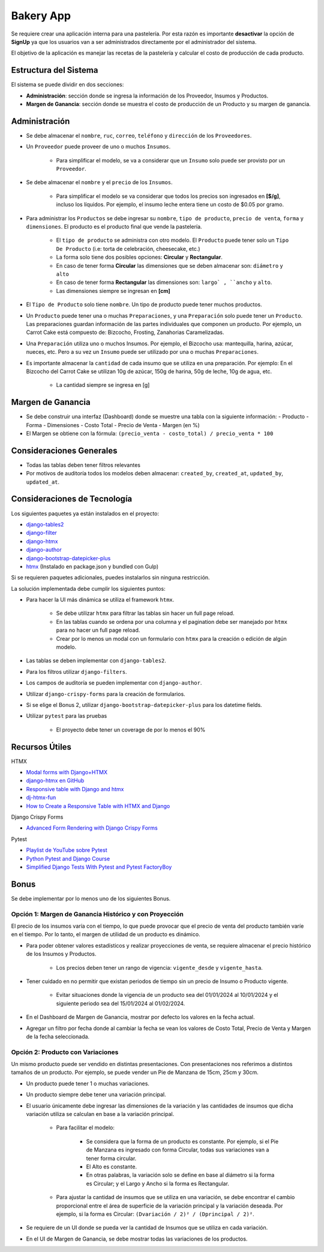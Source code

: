 Bakery App
==========

Se requiere crear una aplicación interna para una pastelería. Por esta razón es importante **desactivar** la opción de **SignUp** ya que los usuarios van 
a ser administrados directamente por el administrador del sistema. 

El objetivo de la aplicación es manejar las recetas de la pastelería y calcular el costo de producción de cada producto.

Estructura del Sistema
-----------------------

El sistema se puede dividir en dos secciones: 

- **Administración**: sección donde se ingresa la información de los Proveedor, Insumos y Productos. 
- **Margen de Ganancia**: sección donde se muestra el costo de producción de un Producto y su margen de ganancia. 

Administración
---------------

- Se debe almacenar el ``nombre``, ``ruc``, ``correo``, ``teléfono`` y ``dirección`` de los ``Proveedores``. 
- Un ``Proveedor`` puede proveer de uno o muchos ``Insumos``. 
    
    - Para simplificar el modelo, se va a considerar que un ``Insumo`` solo puede ser provisto por un ``Proveedor``. 

- Se debe almacenar el ``nombre`` y el ``precio`` de los ``Insumos``. 

    - Para simplificar el modelo se va considerar que todos los precios son ingresados en **[$/g]**, 
      incluso los líquidos. Por ejemplo, el insumo leche entera tiene un costo de $0.05 por gramo. 

- Para administrar los ``Productos`` se debe ingresar su ``nombre``, ``tipo de producto``, ``precio de venta``, ``forma`` y ``dimensiones``. 
  El producto es el producto final que vende la pastelería. 

    - El ``tipo de producto`` se administra con otro modelo. El ``Producto`` puede tener solo un ``Tipo De Producto`` (i.e: torta de celebración, cheesecake, etc.) 
    - La forma solo tiene dos posibles opciones: **Circular** y **Rectangular**. 
    - En caso de tener forma **Circular** las dimensiones que se deben almacenar son: ``diámetro`` y ``alto``  
    - En caso de tener forma **Rectangular** las dimensiones son: ``largo` , ``ancho`` y ``alto``. 
    - Las dimensiones siempre se ingresan en **[cm]** 

- El ``Tipo de Producto`` solo tiene ``nombre``. Un tipo de producto puede tener muchos productos. 
- Un ``Producto`` puede tener una o muchas ``Preparaciones``, y una ``Preparación`` solo puede tener un ``Producto``. 
  Las preparaciones guardan información de las partes individuales que componen un producto. Por ejemplo, 
  un Carrot Cake está compuesto de: Bizcocho, Frosting, Zanahorias Caramelizadas. 
- Una ``Preparación`` utiliza uno o muchos Insumos. Por ejemplo, el Bizcocho usa: mantequilla, harina, azúcar, nueces, etc. 
  Pero a su vez un ``Insumo`` puede ser utilizado por una o muchas ``Preparaciones``. 
- Es importante almacenar la ``cantidad`` de cada insumo que se utiliza en una preparación. 
  Por ejemplo: En el Bizcocho del Carrot Cake se utilizan 10g de azúcar, 150g de harina, 50g de leche, 10g de agua, etc. 

    - La cantidad siempre se ingresa en [g] 

Margen de Ganancia
-------------------

- Se debe construir una interfaz (Dashboard) donde se muestre una tabla con la siguiente información: 
  - Producto 
  - Forma 
  - Dimensiones  
  - Costo Total 
  - Precio de Venta 
  - Margen (en %) 
- El Margen se obtiene con la fórmula: ``(precio_venta - costo_total) / precio_venta * 100``

Consideraciones Generales
--------------------------

- Todas las tablas deben tener filtros relevantes 
- Por motivos de auditoría todos los modelos deben almacenar: ``created_by``, ``created_at``, ``updated_by``, ``updated_at``. 

Consideraciones de Tecnología
------------------------------

Los siguientes paquetes ya están instalados en el proyecto: 

- `django-tables2 <https://github.com/jieter/django-tables2>`_
- `django-filter <https://github.com/carltongibson/django-filter>`_
- `django-htmx <https://github.com/adamchainz/django-htmx>`_
- `django-author <https://github.com/lambdalisue/django-author>`_
- `django-bootstrap-datepicker-plus <https://github.com/monim67/django-bootstrap-datepicker-plus>`_
- `htmx <https://htmx.org/>`_ (Instalado en package.json y bundled con Gulp)

Si se requieren paquetes adicionales, puedes instalarlos sin ninguna restricción. 

La solución implementada debe cumplir los siguientes puntos: 

- Para hacer la UI más dinámica se utiliza el framework ``htmx``. 

    - Se debe utilizar ``htmx`` para filtrar las tablas sin hacer un full page reload. 
    - En las tablas cuando se ordena por una columna y el pagination debe ser manejado por ``htmx`` para no hacer un full page reload. 
    - Crear por lo menos un modal con un formulario con ``htmx`` para la creación o edición de algún modelo. 

- Las tablas se deben implementar con ``django-tables2``. 
- Para los filtros utilizar ``django-filters``. 
- Los campos de auditoría se pueden implementar con ``django-author``. 
- Utilizar ``django-crispy-forms`` para la creación de formularios. 
- Si se elige el Bonus 2, utilizar ``django-bootstrap-datepicker-plus`` para los datetime fields.
- Utilizar ``pytest`` para las pruebas 

    - El proyecto debe tener un coverage de por lo menos el 90% 

Recursos Útiles
---------------

HTMX

- `Modal forms with Django+HTMX <https://blog.benoitblanchon.fr/django-htmx-modal-form/>`_
- `django-htmx en GitHub <https://github.com/adamchainz/django-htmx/tree/main>`_
- `Responsive table with Django and htmx <https://enzircle.com/responsive-table-with-django-and-htmx>`_
- `dj-htmx-fun <https://github.com/joashxu/dj-htmx-fun>`_
- `How to Create a Responsive Table with HTMX and Django <https://hackernoon.com/how-to-create-a-responsive-table-with-htmx-and-django>`_

Django Crispy Forms

- `Advanced Form Rendering with Django Crispy Forms <https://simpleisbetterthancomplex.com/tutorial/2018/11/28/advanced-form-rendering-with-django-crispy-forms.html>`_

Pytest

- `Playlist de YouTube sobre Pytest <https://www.youtube.com/playlist?list=PLOLrQ9Pn6caw3ilqDR8_qezp76QuEOlHY>`_
- `Python Pytest and Django Course <https://github.com/veryacademy/pytest-mastery-with-django>`_
- `Simplified Django Tests With Pytest and Pytest FactoryBoy <https://schegel.net/posts/simplied-django-tests-with-pytest-and-pytest-factoryboy/>`_

Bonus
------

Se debe implementar por lo menos uno de los siguientes Bonus.

Opción 1: Margen de Ganancia Histórico y con Proyección
~~~~~~~~~~~~~~~~~~~~~~~~~~~~~~~~~~~~~~~~~~~~~~~~~~~~~~~

El precio de los insumos varía con el tiempo, lo que puede provocar que el precio de venta del producto también varíe en el tiempo. Por lo tanto, el margen de utilidad de un producto es dinámico.

- Para poder obtener valores estadísticos y realizar proyecciones de venta, se requiere almacenar el precio histórico de los Insumos y Productos.

    - Los precios deben tener un rango de vigencia: ``vigente_desde`` y ``vigente_hasta``.

- Tener cuidado en no permitir que existan periodos de tiempo sin un precio de Insumo o Producto vigente.
    
    - Evitar situaciones donde la vigencia de un producto sea del 01/01/2024 al 10/01/2024 y el siguiente periodo sea del 15/01/2024 al 01/02/2024.

- En el Dashboard de Margen de Ganancia, mostrar por defecto los valores en la fecha actual.
- Agregar un filtro por fecha donde al cambiar la fecha se vean los valores de Costo Total, Precio de Venta y Margen de la fecha seleccionada.

Opción 2: Producto con Variaciones
~~~~~~~~~~~~~~~~~~~~~~~~~~~~~~~~~~~~~~~~~~~~~~~~~~~~~~~

Un mismo producto puede ser vendido en distintas presentaciones. Con presentaciones nos referimos a distintos tamaños de un producto. Por ejemplo, se puede vender un Pie de Manzana de 15cm, 25cm y 30cm.

- Un producto puede tener 1 o muchas variaciones.
- Un producto siempre debe tener una variación principal.
- El usuario únicamente debe ingresar las dimensiones de la variación y las cantidades de insumos que dicha variación utiliza se calculan en base a la variación principal.
    
    - Para facilitar el modelo: 
    
        - Se considera que la forma de un producto es constante. Por ejemplo, si el Pie de Manzana es ingresado con forma Circular, todas sus variaciones van a tener forma circular.
        - El Alto es constante.
        - En otras palabras, la variación solo se define en base al diámetro si la forma es Circular; y el Largo y Ancho si la forma es Rectangular.

    - Para ajustar la cantidad de insumos que se utiliza en una variación, se debe encontrar el cambio proporcional entre el área de superficie de la variación principal y la variación deseada. Por ejemplo, si la forma es Circular: ``(Dvariación / 2)² / (Dprincipal / 2)²``.

- Se requiere de un UI donde se pueda ver la cantidad de Insumos que se utiliza en cada variación.
- En el UI de Margen de Ganancia, se debe mostrar todas las variaciones de los productos.
